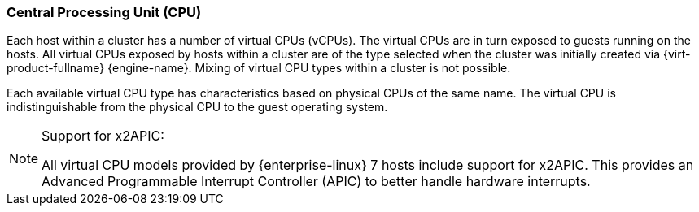 [[Central_Processing_Unit_CPU]]
=== Central Processing Unit (CPU)

Each host within a cluster has a number of virtual CPUs (vCPUs). The virtual CPUs are in turn exposed to guests running on the hosts. All virtual CPUs exposed by hosts within a cluster are of the type selected when the cluster was initially created via {virt-product-fullname} {engine-name}. Mixing of virtual CPU types within a cluster is not possible.

Each available virtual CPU type has characteristics based on physical CPUs of the same name. The virtual CPU is indistinguishable from the physical CPU to the guest operating system.

[NOTE]
====
Support for x2APIC:

All virtual CPU models provided by {enterprise-linux} 7 hosts include support for x2APIC. This provides an Advanced Programmable Interrupt Controller (APIC) to better handle hardware interrupts.
====
